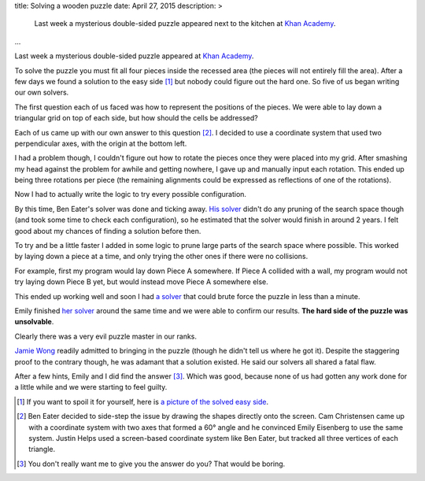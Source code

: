 title: Solving a wooden puzzle
date: April 27, 2015
description: >
    Last week a mysterious double-sided puzzle appeared next to the kitchen at `Khan Academy <https://www.khanacademy.org/>`_.
...

Last week a mysterious double-sided puzzle appeared at `Khan Academy <https://www.khanacademy.org/>`_.

.. image:: /images/mysterious-puzzle.jpg
    :alt: A picture of the mysterious puzzle
    :width: 75%
    :align: center
    :target: /images/mysterious-puzzle.jpg

To solve the puzzle you must fit all four pieces inside the recessed area (the pieces will not entirely fill the area). After a few days we found a solution to the easy side [#easy_solution]_ but nobody could figure out the hard one. So five of us began writing our own solvers.

The first question each of us faced was how to represent the positions of the pieces. We were able to lay down a triangular grid on top of each side, but how should the cells be addressed?

Each of us came up with our own answer to this question [#such_coordinates]_. I decided to use a coordinate system that used two perpendicular axes, with the origin at the bottom left.

.. image:: /images/triangular-grid.png
    :alt: The triangular grid
    :width: 75%
    :align: center

.. image:: /images/johns-coordinates.png
    :alt: My coordinate system
    :width: 75%
    :align: center
    :target: /images/johns-coordinates.png

I had a problem though, I couldn't figure out how to rotate the pieces once they were placed into my grid. After smashing my head against the problem for awhile and getting nowhere, I gave up and manually input each rotation. This ended up being three rotations per piece (the remaining alignments could be expressed as reflections of one of the rotations).

Now I had to actually write the logic to try every possible configuration.

By this time, Ben Eater's solver was done and ticking away. `His solver <https://www.khanacademy.org/computer-programming/spin-off-of-puzzle/4900481558249472>`_ didn't do any pruning of the search space though (and took some time to check each configuration), so he estimated that the solver would finish in around 2 years. I felt good about my chances of finding a solution before then.

.. image:: /images/eaters-solver.gif
    :alt: Ben Eater's solver
    :align: center

To try and be a little faster I added in some logic to prune large parts of the search space where possible. This worked by laying down a piece at a time, and only trying the other ones if there were no collisions.

For example, first my program would lay down Piece A somewhere. If Piece A collided with a wall, my program would not try laying down Piece B yet, but would instead move Piece A somewhere else.

This ended up working well and soon I had `a solver <https://github.com/brownhead/damn-puzzle/blob/master/boom.js>`_ that could brute force the puzzle in less than a minute.

.. image:: /images/solver.gif
    :alt: My solver
    :width: 50%
    :align: center

Emily finished `her solver <https://github.com/xymostech/wood-puzzle/blob/master/src/Main.hs>`_ around the same time and we were able to confirm our results. **The hard side of the puzzle was unsolvable**.

Clearly there was a very evil puzzle master in our ranks.

.. image:: /images/evil-kitty.gif
    :alt: An evil kitten
    :width: 50%
    :align: center

`Jamie Wong <http://jamie-wong.com/>`_ readily admitted to bringing in the puzzle (though he didn't tell us where he got it). Despite the staggering proof to the contrary though, he was adamant that a solution existed. He said our solvers all shared a fatal flaw.

After a few hints, Emily and I did find the answer [#hard_solution]_. Which was good, because none of us had gotten any work done for a little while and we were starting to feel guilty.

.. [#easy_solution] If you want to spoil it for yourself, here is `a picture of the solved easy side </images/easy-solved.jpg>`_.
.. [#such_coordinates] Ben Eater decided to side-step the issue by drawing the shapes directly onto the screen. Cam Christensen came up with a coordinate system with two axes that formed a 60° angle and he convinced Emily Eisenberg to use the same system. Justin Helps used a screen-based coordinate system like Ben Eater, but tracked all three vertices of each triangle.
.. [#hard_solution] You don't really want me to give you the answer do you? That would be boring.
